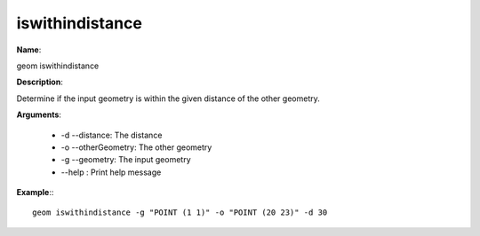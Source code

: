 iswithindistance
================

**Name**:

geom iswithindistance

**Description**:

Determine if the input geometry is within the given distance of the other geometry.

**Arguments**:

   * -d --distance: The distance

   * -o --otherGeometry: The other geometry

   * -g --geometry: The input geometry

   * --help : Print help message



**Example**:::

    geom iswithindistance -g "POINT (1 1)" -o "POINT (20 23)" -d 30